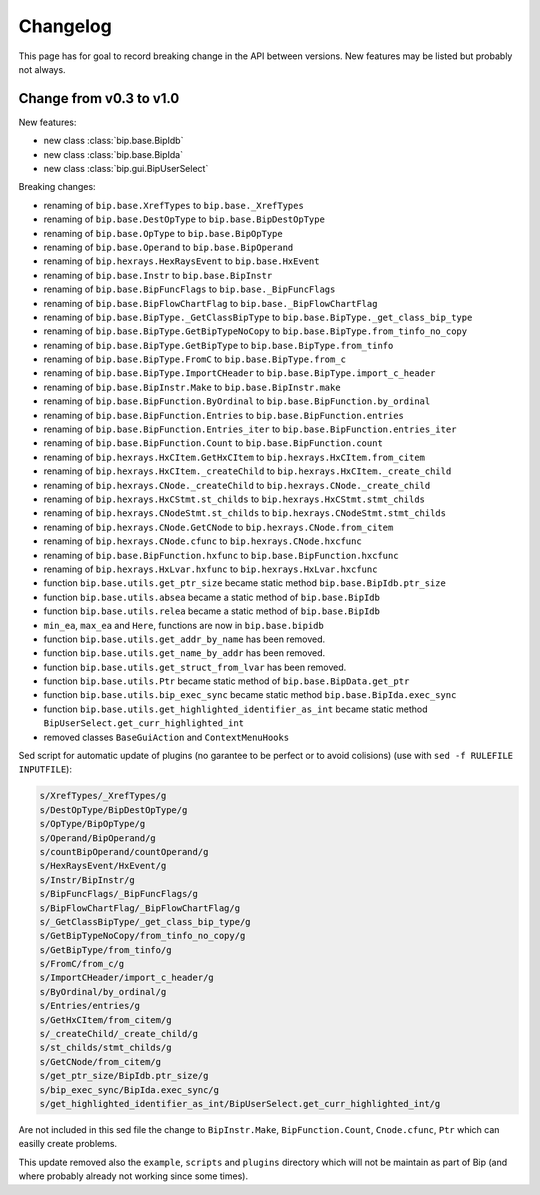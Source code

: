 Changelog
#########

This page has for goal to record breaking change in the API between versions.
New features may be listed but probably not always.


Change from v0.3 to v1.0
========================

New features:

* new class :class:`bip.base.BipIdb`
* new class :class:`bip.base.BipIda`
* new class :class:`bip.gui.BipUserSelect`

Breaking changes:

* renaming of ``bip.base.XrefTypes`` to ``bip.base._XrefTypes``
* renaming of ``bip.base.DestOpType`` to ``bip.base.BipDestOpType``
* renaming of ``bip.base.OpType`` to ``bip.base.BipOpType``
* renaming of ``bip.base.Operand`` to ``bip.base.BipOperand``
* renaming of ``bip.hexrays.HexRaysEvent`` to ``bip.base.HxEvent``
* renaming of ``bip.base.Instr`` to ``bip.base.BipInstr``
* renaming of ``bip.base.BipFuncFlags`` to ``bip.base._BipFuncFlags``
* renaming of ``bip.base.BipFlowChartFlag`` to ``bip.base._BipFlowChartFlag``
* renaming of ``bip.base.BipType._GetClassBipType`` to ``bip.base.BipType._get_class_bip_type``
* renaming of ``bip.base.BipType.GetBipTypeNoCopy`` to ``bip.base.BipType.from_tinfo_no_copy``
* renaming of ``bip.base.BipType.GetBipType`` to ``bip.base.BipType.from_tinfo``
* renaming of ``bip.base.BipType.FromC`` to ``bip.base.BipType.from_c``
* renaming of ``bip.base.BipType.ImportCHeader`` to ``bip.base.BipType.import_c_header``
* renaming of ``bip.base.BipInstr.Make`` to ``bip.base.BipInstr.make``
* renaming of ``bip.base.BipFunction.ByOrdinal`` to ``bip.base.BipFunction.by_ordinal``
* renaming of ``bip.base.BipFunction.Entries`` to ``bip.base.BipFunction.entries``
* renaming of ``bip.base.BipFunction.Entries_iter`` to ``bip.base.BipFunction.entries_iter``
* renaming of ``bip.base.BipFunction.Count`` to ``bip.base.BipFunction.count``
* renaming of ``bip.hexrays.HxCItem.GetHxCItem`` to ``bip.hexrays.HxCItem.from_citem``
* renaming of ``bip.hexrays.HxCItem._createChild`` to ``bip.hexrays.HxCItem._create_child``
* renaming of ``bip.hexrays.CNode._createChild`` to ``bip.hexrays.CNode._create_child``
* renaming of ``bip.hexrays.HxCStmt.st_childs`` to ``bip.hexrays.HxCStmt.stmt_childs``
* renaming of ``bip.hexrays.CNodeStmt.st_childs`` to ``bip.hexrays.CNodeStmt.stmt_childs``
* renaming of ``bip.hexrays.CNode.GetCNode`` to ``bip.hexrays.CNode.from_citem``
* renaming of ``bip.hexrays.CNode.cfunc`` to ``bip.hexrays.CNode.hxcfunc``
* renaming of ``bip.base.BipFunction.hxfunc`` to ``bip.base.BipFunction.hxcfunc``
* renaming of ``bip.hexrays.HxLvar.hxfunc`` to ``bip.hexrays.HxLvar.hxcfunc``
* function ``bip.base.utils.get_ptr_size`` became static method ``bip.base.BipIdb.ptr_size``
* function ``bip.base.utils.absea`` became a static method of ``bip.base.BipIdb``
* function ``bip.base.utils.relea`` became a static method of ``bip.base.BipIdb``
* ``min_ea``, ``max_ea`` and ``Here``, functions are now in ``bip.base.bipidb``
* function ``bip.base.utils.get_addr_by_name`` has been removed.
* function ``bip.base.utils.get_name_by_addr`` has been removed.
* function ``bip.base.utils.get_struct_from_lvar`` has been removed.
* function ``bip.base.utils.Ptr`` became static method of ``bip.base.BipData.get_ptr``
* function ``bip.base.utils.bip_exec_sync`` became static method ``bip.base.BipIda.exec_sync``
* function ``bip.base.utils.get_highlighted_identifier_as_int`` became static method ``BipUserSelect.get_curr_highlighted_int``
* removed classes ``BaseGuiAction`` and ``ContextMenuHooks``


Sed script for automatic update of plugins (no garantee to be perfect or to
avoid colisions) (use with ``sed -f RULEFILE INPUTFILE``):

.. code-block:: none

    s/XrefTypes/_XrefTypes/g
    s/DestOpType/BipDestOpType/g
    s/OpType/BipOpType/g
    s/Operand/BipOperand/g
    s/countBipOperand/countOperand/g
    s/HexRaysEvent/HxEvent/g
    s/Instr/BipInstr/g
    s/BipFuncFlags/_BipFuncFlags/g
    s/BipFlowChartFlag/_BipFlowChartFlag/g
    s/_GetClassBipType/_get_class_bip_type/g
    s/GetBipTypeNoCopy/from_tinfo_no_copy/g
    s/GetBipType/from_tinfo/g
    s/FromC/from_c/g
    s/ImportCHeader/import_c_header/g
    s/ByOrdinal/by_ordinal/g
    s/Entries/entries/g
    s/GetHxCItem/from_citem/g
    s/_createChild/_create_child/g
    s/st_childs/stmt_childs/g
    s/GetCNode/from_citem/g
    s/get_ptr_size/BipIdb.ptr_size/g
    s/bip_exec_sync/BipIda.exec_sync/g
    s/get_highlighted_identifier_as_int/BipUserSelect.get_curr_highlighted_int/g

Are not included in this sed file the change to ``BipInstr.Make``,
``BipFunction.Count``, ``Cnode.cfunc``, ``Ptr`` which can easilly create
problems.

This update removed also the ``example``, ``scripts`` and ``plugins``
directory which will not be maintain as part of Bip (and where probably
already not working since some times).


